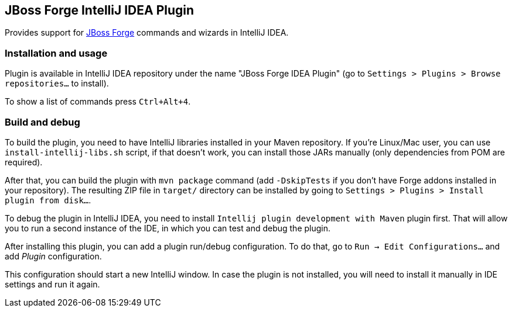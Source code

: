 == JBoss Forge IntelliJ IDEA Plugin

Provides support for http://forge.jboss.org/[JBoss Forge] commands and wizards in IntelliJ IDEA.

=== Installation and usage

Plugin is available in IntelliJ IDEA repository under the name "JBoss Forge IDEA Plugin"
(go to `Settings > Plugins > Browse repositories...` to install).

To show a list of commands press `Ctrl+Alt+4`.

=== Build and debug

To build the plugin, you need to have IntelliJ libraries installed in your Maven repository.
If you're Linux/Mac user, you can use `install-intellij-libs.sh` script, if that doesn't work, you can
install those JARs manually (only dependencies from POM are required).

After that, you can build the plugin with `mvn package` command (add `-DskipTests` if you don't have
Forge addons installed in your repository). The resulting ZIP file in `target/` directory can
be installed by going to `Settings > Plugins > Install plugin from disk...`.

To debug the plugin in IntelliJ IDEA, you need to install `Intellij plugin development with Maven` plugin first.
That will allow you to run a second instance of the IDE, in which you can test and debug the plugin.

After installing this plugin, you can add a plugin run/debug configuration.
To do that, go to `Run -> Edit Configurations...` and add _Plugin_ configuration.

This configuration should start a new IntelliJ window. In case the plugin is not installed, you will need
to install it manually in IDE settings and run it again.
